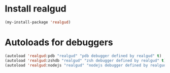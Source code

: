 * Install realgud
  #+begin_src emacs-lisp
    (my-install-package 'realgud)
  #+end_src


* Autoloads for debuggers
  #+begin_src emacs-lisp
    (autoload 'realgud:pdb "realgud" "pdb debugger defined by realgud" t)
    (autoload 'realgud:zshdb "realgud" "zsh debugger defined by realgud" t)
    (autoload 'realgud:nodejs "realgud" "nodejs debugger defined by realgud" t)
  #+end_src
